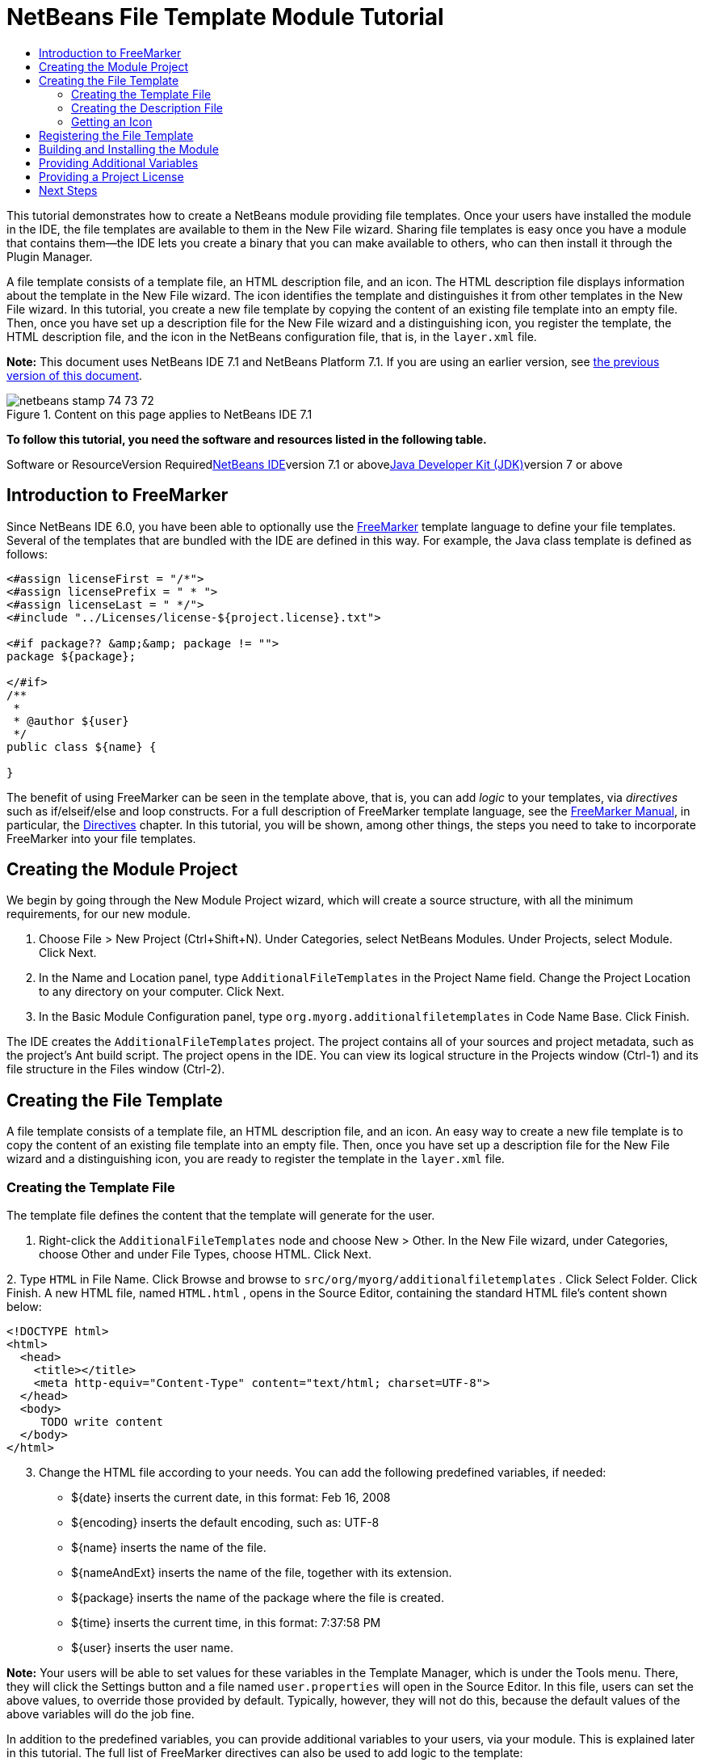 // 
//     Licensed to the Apache Software Foundation (ASF) under one
//     or more contributor license agreements.  See the NOTICE file
//     distributed with this work for additional information
//     regarding copyright ownership.  The ASF licenses this file
//     to you under the Apache License, Version 2.0 (the
//     "License"); you may not use this file except in compliance
//     with the License.  You may obtain a copy of the License at
// 
//       http://www.apache.org/licenses/LICENSE-2.0
// 
//     Unless required by applicable law or agreed to in writing,
//     software distributed under the License is distributed on an
//     "AS IS" BASIS, WITHOUT WARRANTIES OR CONDITIONS OF ANY
//     KIND, either express or implied.  See the License for the
//     specific language governing permissions and limitations
//     under the License.
//

= NetBeans File Template Module Tutorial
:jbake-type: platform-tutorial
:jbake-tags: tutorials 
:jbake-status: published
:syntax: true
:source-highlighter: pygments
:toc: left
:toc-title:
:icons: font
:experimental:
:description: NetBeans File Template Module Tutorial - Apache NetBeans
:keywords: Apache NetBeans Platform, Platform Tutorials, NetBeans File Template Module Tutorial

This tutorial demonstrates how to create a NetBeans module providing file templates. Once your users have installed the module in the IDE, the file templates are available to them in the New File wizard. Sharing file templates is easy once you have a module that contains them—the IDE lets you create a binary that you can make available to others, who can then install it through the Plugin Manager.

A file template consists of a template file, an HTML description file, and an icon. The HTML description file displays information about the template in the New File wizard. The icon identifies the template and distinguishes it from other templates in the New File wizard. In this tutorial, you create a new file template by copying the content of an existing file template into an empty file. Then, once you have set up a description file for the New File wizard and a distinguishing icon, you register the template, the HTML description file, and the icon in the NetBeans configuration file, that is, in the  ``layer.xml``  file.

*Note:* This document uses NetBeans IDE 7.1 and NetBeans Platform 7.1. If you are using an earlier version, see link:70/nbm-filetemplates.html[+the previous version of this document+].


image::images/netbeans_stamp_74_73_72.png[title="Content on this page applies to NetBeans IDE 7.1"]


*To follow this tutorial, you need the software and resources listed in the following table.*

Software or ResourceVersion Requiredlink:https://netbeans.org/downloads/index.html[+NetBeans IDE+]version 7.1 or abovelink:http://java.sun.com/javase/downloads/index.jsp[+Java Developer Kit (JDK)+]version 7 or above


== Introduction to FreeMarker

Since NetBeans IDE 6.0, you have been able to optionally use the link:http://freemarker.org/[+FreeMarker+] template language to define your file templates. Several of the templates that are bundled with the IDE are defined in this way. For example, the Java class template is defined as follows:


[source,xml]
----

<#assign licenseFirst = "/*">
<#assign licensePrefix = " * ">
<#assign licenseLast = " */">
<#include "../Licenses/license-${project.license}.txt">

<#if package?? &amp;&amp; package != "">
package ${package};

</#if>
/**
 *
 * @author ${user}
 */
public class ${name} {

}
----

The benefit of using FreeMarker can be seen in the template above, that is, you can add _logic_ to your templates, via _directives_ such as if/elseif/else and loop constructs. For a full description of FreeMarker template language, see the link:http://freemarker.org/docs/index.html[+FreeMarker Manual+], in particular, the link:http://freemarker.org/docs/dgui_template_directives.html[+Directives+] chapter. In this tutorial, you will be shown, among other things, the steps you need to take to incorporate FreeMarker into your file templates.


== Creating the Module Project

We begin by going through the New Module Project wizard, which will create a source structure, with all the minimum requirements, for our new module.


[start=1]
1. Choose File > New Project (Ctrl+Shift+N). Under Categories, select NetBeans Modules. Under Projects, select Module. Click Next.

[start=2]
2. In the Name and Location panel, type  ``AdditionalFileTemplates``  in the Project Name field. Change the Project Location to any directory on your computer. Click Next.

[start=3]
3. In the Basic Module Configuration panel, type  ``org.myorg.additionalfiletemplates``  in Code Name Base. Click Finish.

The IDE creates the  ``AdditionalFileTemplates``  project. The project contains all of your sources and project metadata, such as the project's Ant build script. The project opens in the IDE. You can view its logical structure in the Projects window (Ctrl-1) and its file structure in the Files window (Ctrl-2).


== Creating the File Template

A file template consists of a template file, an HTML description file, and an icon. An easy way to create a new file template is to copy the content of an existing file template into an empty file. Then, once you have set up a description file for the New File wizard and a distinguishing icon, you are ready to register the template in the  ``layer.xml``  file.


=== Creating the Template File

The template file defines the content that the template will generate for the user.


[start=1]
1. Right-click the  ``AdditionalFileTemplates``  node and choose New > Other. In the New File wizard, under Categories, choose Other and under File Types, choose HTML. Click Next.

[start=2]
2. 
Type  ``HTML``  in File Name. Click Browse and browse to  ``src/org/myorg/additionalfiletemplates`` . Click Select Folder. Click Finish. A new HTML file, named  ``HTML.html`` , opens in the Source Editor, containing the standard HTML file's content shown below:


[source,xml]
----

<!DOCTYPE html>
<html>
  <head>
    <title></title>
    <meta http-equiv="Content-Type" content="text/html; charset=UTF-8">
  </head>
  <body>
     TODO write content
  </body>
</html>
----


[start=3]
3. Change the HTML file according to your needs. You can add the following predefined variables, if needed:
* ${date} inserts the current date, in this format: Feb 16, 2008
* ${encoding} inserts the default encoding, such as: UTF-8
* ${name} inserts the name of the file.
* ${nameAndExt} inserts the name of the file, together with its extension.
* ${package} inserts the name of the package where the file is created.
* ${time} inserts the current time, in this format: 7:37:58 PM
* ${user} inserts the user name.

*Note:* Your users will be able to set values for these variables in the Template Manager, which is under the Tools menu. There, they will click the Settings button and a file named  ``user.properties``  will open in the Source Editor. In this file, users can set the above values, to override those provided by default. Typically, however, they will not do this, because the default values of the above variables will do the job fine.

In addition to the predefined variables, you can provide additional variables to your users, via your module. This is explained later in this tutorial. The full list of FreeMarker directives can also be used to add logic to the template:

* #assign
* #else
* #elseif
* #end
* #foreach
* #if
* #include
* #list
* #macro
* #parse
* #set
* #stop

As an example, look at the definition of the Java class template:


[source,xml]
----

<#assign licenseFirst = "/*">
<#assign licensePrefix = " * ">
<#assign licenseLast = " */">
<#include "../Licenses/license-${project.license}.txt">

<#if package?? &amp;&amp; package != "">
package ${package};

</#if>
/**
 *
 * @author ${user}
 */
public class ${name} {

}
----

For information on the #assign directive, see <<license,Providing a Project License>>. For a full description of FreeMarker template language, see the link:http://freemarker.org/docs/index.html[+FreeMarker Manual+], in particular, the link:http://freemarker.org/docs/dgui_template_directives.html[+Directives+] chapter.


=== Creating the Description File

The description file is an HTML file displayed in the New File dialog for the template.


[start=1]
1. Right-click the  ``org.myorg.additionalfiletemplates``  node and choose New > Other. Under Categories, choose Other. Under File Types, choose HTML File. Click Next. Type  ``Description``  in File Name. Click Browse and browse to  ``src/org/myorg/additionalfiletemplates`` . Click Select Folder. Click Finish. An empty HTML file opens in the Source Editor and its node appears in the Projects window.


[start=2]
2. Type " ``Creates a new HTML file.`` " (without the quotation marks) between the  ``<body>``  tags, so that the file looks as follows:

[source,xml]
----

<!DOCTYPE html>
<html>
  <head>
    <title></title>
    <meta http-equiv="Content-Type" content="text/html; charset=UTF-8">
  </head>
  <body>
     Creates a new HTML file.
  </body>
</html>
----


=== Getting an Icon

The icon accompanies the file template in the New File wizard. It identifies it and distinguishes it from other file templates. The icon must have a dimension of 16x16 pixels.


[start=1]
1. Name the icon, for example,  ``icon.png`` . Below, the name "Datasource.gif" is used.

[start=2]
2. Paste it in the  ``org.myorg.additionalfiletemplates``  package.


== Registering the File Template

Once you have defined the file template, the description file, and the icon, you register them in the NetBeans virtual filesystem. The  ``layer.xml``  file is made for this purpose. The file is automatically created and populated via the @TemplateRegistration annotation used in the steps below.


[start=1]
1. Right-click the module in the Projects window, choose Properties, and use the Libraries tab to add dependencies on Datasystems API and Utilities API.

[start=2]
2. 
Create a new Java class named  ``package-info.java``  and define its content as follows:


[source,java]
----

@TemplateRegistration(
        folder = "Other",
        iconBase="org/myorg/additionalfiletemplates/Datasource.gif", 
        displayName = "#HTMLtemplate_displayName", 
        content = "HTML.html",
        description = "Description.html",
        scriptEngine="freemarker")
@Messages(value = "HTMLtemplate_displayName=Empty HTML file")
package org.myorg.additionalfiletemplates;

import org.netbeans.api.templates.TemplateRegistration;
import org.openide.util.NbBundle.Messages;
                    
----


[start=3]
3. Make sure that the structure of the module is as follows:

image::images/module-structure.png[]


== Building and Installing the Module

The IDE uses an Ant build script to build and install your module. The build script is created for you when you create the module project.


[start=1]
1. In the Projects window, right-click the project and choose Run. The module is built and installed in a new instance of the development IDE.

[start=2]
2. Choose File > New Project (Ctrl-Shift-N) and create a new project.

[start=3]
3. 
Right-click the project and choose New > Other. The New File dialog opens and displays the new file template. It should look something like this, although your icon will probably be different:

image::images/new-file.png[]


[start=4]
4. Select the new file template and complete the wizard. When you click Finish, the Source Editor displays the newly created template.


== Providing Additional Variables

As discussed earlier, you can supplement predefined variables such as ${user} and ${time}, with your own. For example, you can define your template like this, if you want to pass in a variable representing a list of names:


[source,xml]
----

<!DOCTYPE HTML PUBLIC "-//W3C//DTD HTML 4.01 Transitional//EN">

<html>
  <head>
    <title></title>
  </head>
  <body>
  
        <#list names as oneName>
            <b>${oneName}</b>
        </#list>

  </body>
</html>
----

Above, the FreeMarker #list directive iterates through a variable called "names", with each instance being called "oneName". Each value of the iteration is then printed in the file, between bold tags. The value of "names" could come from a variety of places, typically from a wizard panel, where the user, in this case, would have selected a set of names from a list.

To enable the above, that is, to iterate through a new variable, see link:http://netbeans.dzone.com/news/freemarker-netbeans-ide-60-first-scenario[+FreeMarker in NetBeans IDE 6.0: First Scenario+] and then see the discussion of  ``DataObject.createFromTemplate(df, targetName, hashMap)``  in link:http://blogs.oracle.com/geertjan/entry/freemarker_baked_into_netbeans_ide1[+this blog entry+].


== Providing a Project License

One point that has not been discussed yet relates to the FreeMarker #assign directive, which is only relevant if you are interested in enabling the user to generate a project license when the file is created. To cater to your user's licensing needs, you can provide licensing directives in the file template. Then all files within the user's project will be created with the licensing directives that you have provided.

To make sense of this, take the following steps:


[start=1]
1. Go to the Tools menu. Choose Templates. Open the Java | Java Class template in the editor:

image::http://blogs.oracle.com/geertjan/resource/freemarker-in-nb-2.png[]


[start=2]
2. The template above, and the ramifications of defining it in FreeMarker, have been discussed above. However, let's look specifically at the first four lines:

[source,java]
----

<#assign licenseFirst = "/*">
<#assign licensePrefix = " * ">
<#assign licenseLast = " */">
<#include "../Licenses/license-${project.license}.txt">
----

These four lines have to do with _licensing_. The last line determines the license that will be used, per project. The first three determine the characters in front of and behind each line in the license. Above are the four lines for Java source files. Here is the same set of definitions that you will find at the start of the Properties file template:


[source,java]
----

<#assign licensePrefix = "# ">
<#include "../Licenses/license-${project.license}.txt">
----

The first line tells us that each line in the license will be prefixed with a "# ", instead of with a "*", which is the prefix for Java source files (with "/*" for the first line and " */" for the last line). To verify this, create a Java source file and then create a Properties file. You will see a license in both cases. However, the characters prefixing and postfixing each line is different, because of the above definitions.


[start=3]
3. Next, let's look at the license itself. Notice this line in the templates above:

[source,java]
----

<#include "../Licenses/license-${project.license}.txt">
----

In particular, notice this part:


[source,java]
----

${project.license}
----

Put that, as a key, in your application's  ``nbproject/project.properties``  file. Now add a value. For example:


[source,java]
----

project.license=apache
----

Now look in the Template Manager again, in the Licenses folder. You see some templates there. Create a new one called " ``license-apache.txt`` ". For now, you can just copy an existing one and paste it in the same category in the Template Manager. Then, next time that you create a file that is defined by a FreeMarker template that includes this line:


[source,java]
----

<#include "../Licenses/license-${project.license}.txt">
----

...you will have the specified license embedded within the newly created file.

In summary, since NetBeans IDE 6.0, you are able to let the user define, per project, the license that each of its files should display. Plus, imagine if the user needs to create a new project with a different license. Assuming the user has a set of licenses defined in the Template Manager, using a new license is as simple as adding that one key/value pair to the  ``nbproject/project.properties``  file. That was not possible before but, thanks to FreeMarker support, is possible now. For further reading about licensing, especially the comments at the end of it, see link:http://blogs.oracle.com/geertjan/date/20071126[+this blog entry+].

link:https://netbeans.org/about/contact_form.html?to=3&subject=Feedback:%20NetBeans%20File%20Template%20Module%20Tutorial[+Send Us Your Feedback+]


== Next Steps

For more information about creating and developing NetBeans Module, see the following resources:

* link:https://netbeans.org/kb/trails/platform.html[+Other Related Tutorials+]
* link:https://netbeans.org/download/dev/javadoc/[+NetBeans API Javadoc+]

